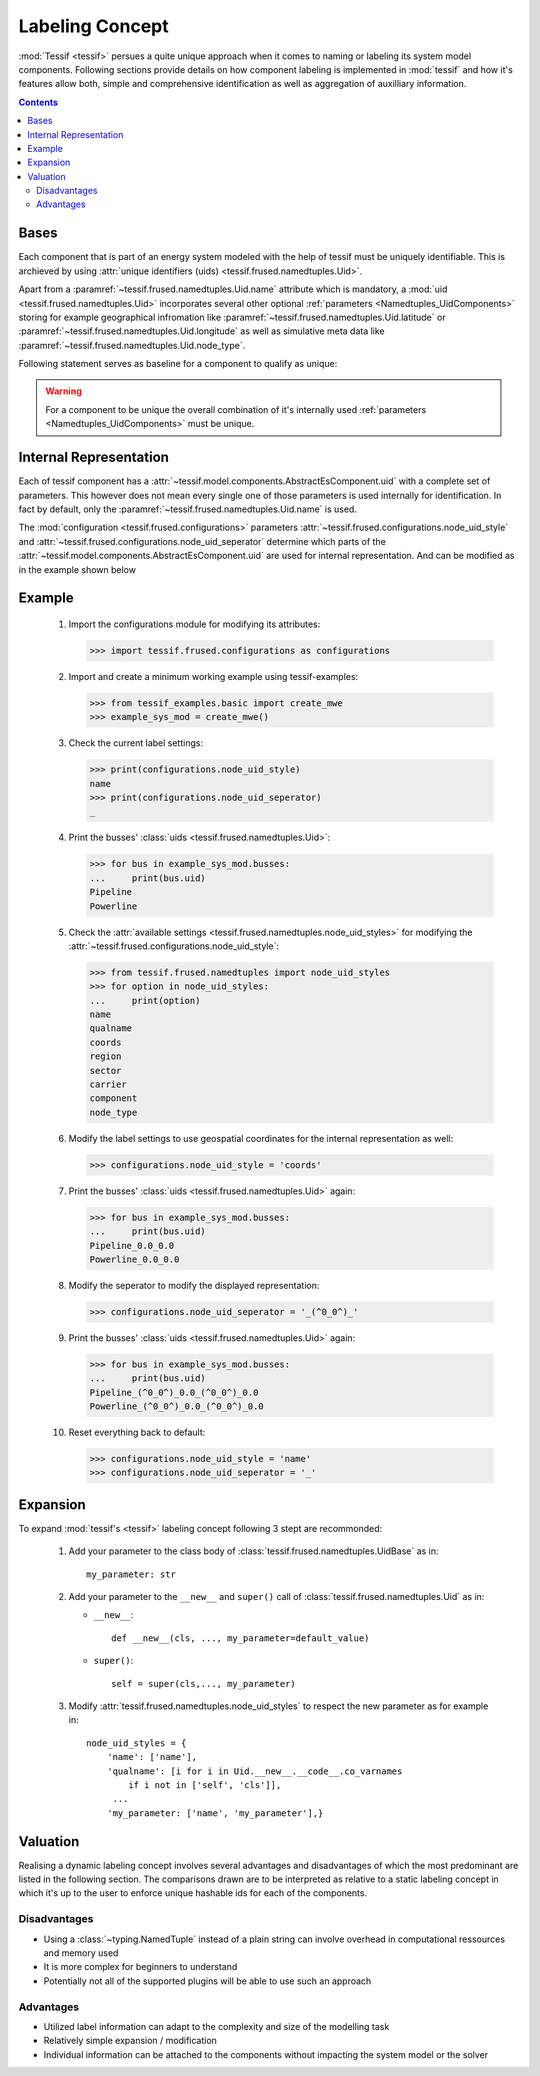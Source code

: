 .. _Labeling_Concept:

****************
Labeling Concept
****************
:mod:`Tessif <tessif>` persues a quite unique approach when it comes to naming or labeling its system model components. Following sections provide details on how component labeling is implemented in :mod:`tessif` and how it's features allow both, simple and comprehensive identification as well as  aggregation of auxilliary information.

.. contents:: Contents
   :local:
   :backlinks: top

Bases
*****

Each component that is part of an energy system modeled with the help of tessif must be uniquely identifiable. This is archieved by using :attr:`unique identifiers (uids) <tessif.frused.namedtuples.Uid>`.

Apart from a :paramref:`~tessif.frused.namedtuples.Uid.name` attribute which is mandatory, a :mod:`uid <tessif.frused.namedtuples.Uid>` incorporates several other optional :ref:`parameters <Namedtuples_UidComponents>` storing for example geographical infromation like :paramref:`~tessif.frused.namedtuples.Uid.latitude` or :paramref:`~tessif.frused.namedtuples.Uid.longitude` as well as simulative meta data like :paramref:`~tessif.frused.namedtuples.Uid.node_type`.

Following statement serves as baseline for a component to qualify as unique:

.. warning::
   For a component to be unique the overall combination of it's internally used :ref:`parameters <Namedtuples_UidComponents>` must be unique.

Internal Representation
***********************
Each of tessif component has a :attr:`~tessif.model.components.AbstractEsComponent.uid` with a complete set of parameters. This however does not mean every single one of those parameters is used internally for identification. In fact by default, only the :paramref:`~tessif.frused.namedtuples.Uid.name` is used.

The :mod:`configuration <tessif.frused.configurations>` parameters :attr:`~tessif.frused.configurations.node_uid_style` and :attr:`~tessif.frused.configurations.node_uid_seperator` determine which parts of the :attr:`~tessif.model.components.AbstractEsComponent.uid` are used for internal representation. And can be modified as in the example shown below


Example
*******

  1. Import the configurations module for modifying its attributes:

     >>> import tessif.frused.configurations as configurations

  2. Import and create a minimum working example using tessif-examples:

     >>> from tessif_examples.basic import create_mwe
     >>> example_sys_mod = create_mwe()

  3. Check the current label settings:

     >>> print(configurations.node_uid_style)
     name
     >>> print(configurations.node_uid_seperator)
     _

  4. Print the busses' :class:`uids <tessif.frused.namedtuples.Uid>`:

     >>> for bus in example_sys_mod.busses:
     ...     print(bus.uid)
     Pipeline
     Powerline

  5. Check the :attr:`available settings <tessif.frused.namedtuples.node_uid_styles>` for modifying the
     :attr:`~tessif.frused.configurations.node_uid_style`:

     >>> from tessif.frused.namedtuples import node_uid_styles
     >>> for option in node_uid_styles:
     ...     print(option)
     name
     qualname
     coords
     region
     sector
     carrier
     component
     node_type

  6. Modify the label settings to use geospatial coordinates for the internal representation as well:

     >>> configurations.node_uid_style = 'coords'

  7. Print the busses' :class:`uids <tessif.frused.namedtuples.Uid>` again:

     >>> for bus in example_sys_mod.busses:
     ...     print(bus.uid)
     Pipeline_0.0_0.0
     Powerline_0.0_0.0

  8. Modify the seperator to modify the displayed representation:

     >>> configurations.node_uid_seperator = '_(^0_0^)_'

  9. Print the busses' :class:`uids <tessif.frused.namedtuples.Uid>` again:

     >>> for bus in example_sys_mod.busses:
     ...     print(bus.uid)
     Pipeline_(^0_0^)_0.0_(^0_0^)_0.0
     Powerline_(^0_0^)_0.0_(^0_0^)_0.0

  10. Reset everything back to default:

      >>> configurations.node_uid_style = 'name'
      >>> configurations.node_uid_seperator = '_'


Expansion
*********
To expand :mod:`tessif's <tessif>` labeling concept following 3 stept are recommonded:

   1. Add your parameter to the class body of :class:`tessif.frused.namedtuples.UidBase` as in::

        my_parameter: str

   2. Add your parameter to the ``__new__`` and ``super()`` call of :class:`tessif.frused.namedtuples.Uid` as in:

      - ``__new__``::

           def __new__(cls, ..., my_parameter=default_value)


      - ``super()``::

           self = super(cls,..., my_parameter)

   3. Modify :attr:`tessif.frused.namedtuples.node_uid_styles` to respect the new parameter as for example in::

         node_uid_styles = {
             'name': ['name'],
             'qualname': [i for i in Uid.__new__.__code__.co_varnames
                 if i not in ['self', 'cls']],
              ...
             'my_parameter: ['name', 'my_parameter'],}

Valuation
*********
Realising a dynamic labeling concept involves several advantages and disadvantages of which the most predominant are listed in the following section. The comparisons drawn are to be interpreted as relative to a static labeling concept in which it's up to the user to enforce unique hashable ids for each of the components.

Disadvantages
=============

- Using a :class:`~typing.NamedTuple` instead of a plain string can involve overhead in computational ressources and memory used
- It is more complex for beginners to understand
- Potentially not all of the supported plugins will be able to use such an approach


Advantages
==========

- Utilized label information can adapt to the complexity and size of the modelling task
- Relatively simple expansion / modification
- Individual information can be attached to the components without impacting the system model or the solver
